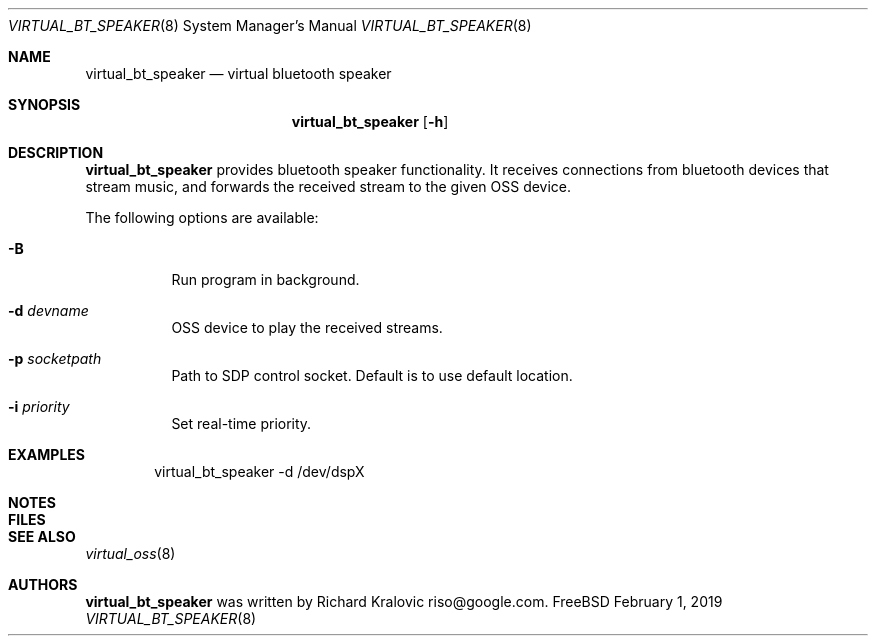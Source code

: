 .\"
.\" Copyright (c) 2019 Google LLC, written by Richard Kralovic <riso@google.com>
.\"
.\" All rights reserved.
.\"
.\" Redistribution and use in source and binary forms, with or without
.\" modification, are permitted provided that the following conditions
.\" are met:
.\" 1. Redistributions of source code must retain the above copyright
.\"    notice, this list of conditions and the following disclaimer.
.\" 2. Redistributions in binary form must reproduce the above copyright
.\"    notice, this list of conditions and the following disclaimer in the
.\"    documentation and/or other materials provided with the distribution.
.\"
.\" THIS SOFTWARE IS PROVIDED BY THE AUTHOR AND CONTRIBUTORS ``AS IS'' AND
.\" ANY EXPRESS OR IMPLIED WARRANTIES, INCLUDING, BUT NOT LIMITED TO, THE
.\" IMPLIED WARRANTIES OF MERCHANTABILITY AND FITNESS FOR A PARTICULAR PURPOSE
.\" ARE DISCLAIMED.  IN NO EVENT SHALL THE AUTHOR OR CONTRIBUTORS BE LIABLE
.\" FOR ANY DIRECT, INDIRECT, INCIDENTAL, SPECIAL, EXEMPLARY, OR CONSEQUENTIAL
.\" DAMAGES (INCLUDING, BUT NOT LIMITED TO, PROCUREMENT OF SUBSTITUTE GOODS
.\" OR SERVICES; LOSS OF USE, DATA, OR PROFITS; OR BUSINESS INTERRUPTION)
.\" HOWEVER CAUSED AND ON ANY THEORY OF LIABILITY, WHETHER IN CONTRACT, STRICT
.\" LIABILITY, OR TORT (INCLUDING NEGLIGENCE OR OTHERWISE) ARISING IN ANY WAY
.\" OUT OF THE USE OF THIS SOFTWARE, EVEN IF ADVISED OF THE POSSIBILITY OF
.\" SUCH DAMAGE.
.\"
.\"
.Dd February 1, 2019
.Dt VIRTUAL_BT_SPEAKER 8
.Os FreeBSD
.Sh NAME
.Nm virtual_bt_speaker
.Nd virtual bluetooth speaker
.Sh SYNOPSIS
.Nm
.Op Fl h
.Sh DESCRIPTION
.Nm
provides bluetooth speaker functionality. It receives connections from
bluetooth devices that stream music, and forwards the received stream to the
given OSS device.
.Pp
The following options are available:
.Bl -tag -width indent
.It Fl B
Run program in background.
.It Fl d Ar devname
OSS device to play the received streams.
.It Fl p Ar socketpath
Path to SDP control socket. Default is to use default location.
.It Fl i Ar priority
Set real-time priority.
.El
.Sh EXAMPLES
.Bd -literal -offset indent
virtual_bt_speaker -d /dev/dspX
.Ed
.Pp
.Sh NOTES
.Sh FILES
.Sh SEE ALSO
.Xr virtual_oss 8
.Sh AUTHORS
.Nm
was written by
.An Richard Kralovic riso@google.com .
.Pp
